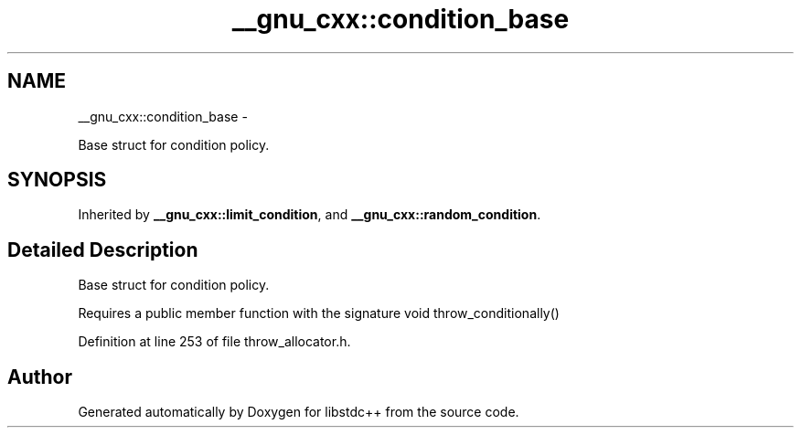 .TH "__gnu_cxx::condition_base" 3 "Sun Oct 10 2010" "libstdc++" \" -*- nroff -*-
.ad l
.nh
.SH NAME
__gnu_cxx::condition_base \- 
.PP
Base struct for condition policy.  

.SH SYNOPSIS
.br
.PP
.PP
Inherited by \fB__gnu_cxx::limit_condition\fP, and \fB__gnu_cxx::random_condition\fP.
.SH "Detailed Description"
.PP 
Base struct for condition policy. 

Requires a public member function with the signature void throw_conditionally() 
.PP
Definition at line 253 of file throw_allocator.h.

.SH "Author"
.PP 
Generated automatically by Doxygen for libstdc++ from the source code.
